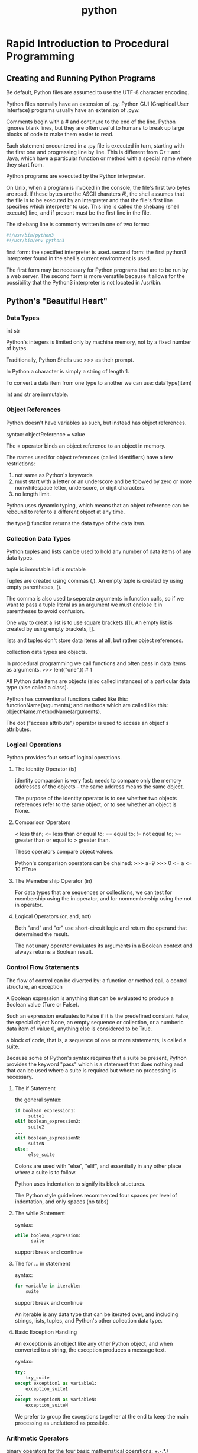 :PROPERTIES:
:ID:       FBD665E7-ADE3-4069-83C4-8715199F1FFC
:END:
#+title: python





* Rapid Introduction to Procedural Programming
** Creating and Running Python Programs
Be default, Python files are assumed to use the UTF-8 character encoding.

Python files normally have an extension of .py.
Python GUI (Graphical User Interface) programs usually have an extension of .pyw.

Comments begin with a # and continure to the end of the line.
Python ignores blank lines, but they are often useful to humans to break up large blocks of code to make them easier to read.

Each statement encountered in a .py file is executed in turn, starting with the first one and progressing line by line.
This is different from C++ and Java, which have a particular function or method with a special name where they start from.


Python programs are executed by the Python interpreter.

On Unix, when a program is invoked in the console, the file's first two bytes are read.
If these bytes are the ASCII charaters #!, 
the shell assumes that the file is to be executed by an interpreter and 
that the file's first line specifies which interpreter to use.
This line is called the shebang (shell execute) line, and if present must be the first line in the file.

The shebang line is commonly written in one of two forms:
#+BEGIN_SRC python
#!/usr/bin/python3
#!/usr/bin/env python3
#+END_SRC

first form: the specified interpreter is used.
second form: the first python3 interpreter found in the shell's current environment is used.

The first form may be necessary for Python programs that are to be run by a web server.
The second form is more versatile because it allows for the possibility that the Python3 interpreter is not located in /usr/bin.


 
** Python's "Beautiful Heart"
*** Data Types
int
str

Python's integers is limited only by machine memory, not by a fixed number of bytes.

Traditionally, Python Shells use >>> as their prompt.

In Python a character is simply a string of length 1.

To convert a data item from one type to another we can use:
dataType(item)

int and str are immutable.

*** Object References
Python doesn't have variables as such, but instead has object references.

syntax:
objectReference = value

The = operator binds an object reference to an object in memory.

The names used for object references (called identifiers) have a few restrictions:
1. not same as Python's keywords 
2. must start with a letter or an underscore and be folowed by zero or more nonwhitespace letter, underscore, or digit characters.
3. no length limit.

Python uses dynamic typing, which means that an object reference can be rebound to refer to a different object at any time.

the type() function returns the data type of the data item.


*** Collection Data Types
Python tuples and lists can be used to hold any number of data items of any data types.

tuple is immutable
list is mutable

Tuples are created using commas (,).
An empty tuple is created by using empty parentheses, ().

The comma is also used to seperate arguments in function calls, 
so if we want to pass a tuple literal as an argument we must enclose it in parentheses to avoid confusion.

One way to creat a list is to use square brackets ([]).
An empty list is created by using empty brackets, [].

lists and tuples don't store data items at all, but rather object references.

collection data types are objects.

In procedural programming we call functions and often pass in data items as arguments.
>>> len(("one",))   # 1


All Python data items are objects (also called instances) of a particular data type (alse called a class).

Python has conventional functions called like this:
functionName(arguments);
and methods which are called like this:
objectName.methodName(arguments).

The dot ("access attribute") operator is used to access an object's attributes.

*** Logical Operations
Python provides four sets of logical operations.

**** The Identity Operator (is)
identity comparsion is very fast:
needs to compare only the memory addresses of the objects -- the same address means the same object.

The purpose of the identity operator is to see whether two objects references refer to the same object, or to see whether an object is None.

**** Comparison Operators
< less than;
<= less than or equal to;
== equal to;
!= not equal to;
>= greater than or equal to
> greater than.

These operators compare object values.

Python's comparison operators can be chained:
>>> a=9
>>> 0 <= a <= 10	  #True

**** The Memebership Operator (in)
For data types that are sequences or collections, we can test for membership using the in operator, 
and for nonmembership using the not in operator.


**** Logical Operators (or, and, not)

Both "and" and "or" use short-circuit logic and return the operand that determined the result.

The not unary operator evaluates its arguments in a Boolean context and always returns a Boolean result.

*** Control Flow Statements
The flow of control can be diverted by:
a function or method call, 
a control structure,
an exception 

A Boolean expression is anything that can be evaluated to produce a Boolean value (Ture or False).

Such an expression evaluates to False if it is 
the predefined constant False,
the special object None, 
an empty sequence or collection, 
or a numberic data item of value 0, 
anything else is considered to be True.

a block of code, that is, a sequence of one or more statements, is called a suite.

Because some of Python's syntax requires that a suite be present, 
Python provides the keyword "pass" which is a statement that does nothing and that can be used 
where a suite is required but where no processing is necessary.

**** The if Statement
the general syntax:
#+BEGIN_SRC python
if boolean_expression1:
     suite1
elif boolean_expression2:
     suite2
...
elif boolean_expressionN:
     suiteN
else:
     else_suite
#+END_SRC

Colons are used with "else", "elif", and essentially in any other place where a suite is to follow.

Python uses indentation to signify its block stuctures.

The Python style guidelines recommented four spaces per level of indentation, and only spaces (no tabs)

**** The while Statement
syntax:
#+BEGIN_SRC python
while boolean_expression:
      suite
#+END_SRC
support break and continue

**** The for ... in statement
syntax:
#+BEGIN_SRC python
for variable in iterable:
    suite
#+END_SRC
support break and continue

An iterable is any data type that can be iterated over, and including strings, lists, tuples, and Python's other collection data type.

**** Basic Exception Handling
An exception is an object like any other Python object, and when converted to a string, the exception produces a message text.

syntax:
#+BEGIN_SRC python
try:
    try_suite
except exception1 as variable1:
    exception_suite1
...
except exceptionN as variableN:
    exception_suiteN
#+END_SRC
We prefer to group the exceptions together at the end to keep the main processing as uncluttered as possible.

*** Arithmetic Operators

binary operators for the four basic mathematical operations:
+,-,*,/

Many Python data types can be used with augmented assignment operators such as += and *=.

- can be used both as a unary operator (negation) and as a binary operator (subtraction).

The devision operator produces a floating-point value, not an integer.

If we need an integer result, we can use the truncating division operator //.

When an augmented assignment operator is used on an immutable object, 
the operation is performed, and an object holding the result is created; 
and then the target object reference is re-bound to refer to the result object rather than the object it referred to.


Since Python's syntax cleverly hides the distinction between mutable and immutable data types, why does it need both kinds at all?
The reason are mostly about performance.
Immutable types are potentially a lot more efficient to implement (since they never change) than mutable types.
On the other hand, mutable types can be more convenient to use.

The right-hand operand for the list += operator must be iterable.
seeds += [5]

*** Input/Output
console input: input()
console output: print()

file input with redirection: <
file output with redirection: >


*** Creating and Calling Functions

general syntax:

def functionName(arguments):
    suite


Every Python function has a return value; 
this defaults to None unless we return from the function using the syntax return value, in which case value is returned.

def is a statement that works in a similar way to the assignment operator (=).
When def is executed a function object is created and 
an object reference with the specified name is created and set to refer to the function object.
(in lisp, all are data.)

function's function:
1. reduce repeat
2. abstraction
3. devide and conquer

A Python module is just a .py file that contains Python code.

To access the functionality in a module we must import it.
For example:
import sys

To import a module we use the import statement followed by the name of the .py file, but omitting the extension.


In general, the syntax for using a function from a module is:
moduleName.functionName(arguments)

The standard modules all have lowercase names, so some programmers to title-case names for their own modules to keep them distinct.

It is conventional to put the import statements at the beginning of .py files, after the shebang line, and after the module's documentation.

We recommend importing standard library modules first, then third-party library modules, and finally your own modules.
[2019-12-17 20:52:04]
[2019-01-17 12:58:55]
* Data Types
The only difference between built-in data types and library data types is that in the latter case, we must first import the relevant module.

** Identifiers and Keywords
identifier: object reference name.

a identifier is a nonempty sequence of characters of any length that consists of a "start character" and zero or more "continuation characters".

rules:
1. the start character can be anything that Unicode considers to be a letter, including the ASCII letters("a",...,"z","A",...,"Z"), the underscore("_"), as well as the letters from most non-English languages. Each continuation character can be any character that permitted as a start character, or pretty well any non-whitespace character, including any character that Unicode considers to be a digit, such as ("0",..."9") or the Catalan character.
2. no identifiers can have the same names as one of Python's keywords.

conventions:
1. don't use the names of any of Python's predefined identifiers for your own identifiers. 
2. Names that begin and end with two understores(such as __lt__) should not be used. 

** Integral Types
Python provides two built-in integeral types, int and bool.
Both integers and Booleans are immutable.

All binary numeric operators (+,-,*,/,//,%, and **) have augmented assignment versions where x op = 6 is logically equivalent to x = x op y.

Objects can be created by assigning literals to variables, for example, x = 17
or by calling the relevant data type as a function, for example, x= int(17).

When an object is created using its data type there are three possible use cases:
- with no argument :: an object with a default value is created.
- with a single argument :: If an argument of the same type, a new object which is a shallow copy of the orignal object is created.
     If an argument of a different type is given, a conversion is attamped.
- two or more arguments :: not all types support this and for those that do the argument types and their meanings vary.



** Floating-Point Types
Python provides three kinds of floating-point values: the built-in float and complex types and decimal.Decimal from the standard library.
All three are immutable.

When Python outputs a floating-poing number, in most cases it uses David Gay's algorithm.
If we need really high precision there are two appoaches:
1. use int
2. use decimal.Decimal


[2019-01-18 13:23:23]

*** Floating-Point Numbers
math module
like math.ceil(x)

sys.float_info.epsilon is effectively the smallest differece that the machine can distinguish between two floating-point numbers.
help(sys.float_info) will print some information about the sys.float_info object.


*** Complex Numbers
The complext data type is an immutable type that holds a pair of floats, one representing the real part and the other the imaginary part of a complex number.

conjugate() will changes the sign of the imaginary part.

*** Decimal Numbers
The decimal module provides immutable Decimal numbers that are as accurate as we secify.

Decimal numbers are created suing the decimal.Decimal() function.
This function can take an integer or a string argument - but not a float.
You can convert floats to decimals using the decimal.Decimal.from_float() function.


Number of type decimal.Decimal work within the scope of a context;
The context is a collection of setttings that affect how decimal.Decimals behave.
The context specifies the precision that should be used, the rounding technique, and the some other details.

#+BEGIN_SRC python
>>> print(decimal.Decimal(23) / decimal.Decimal("1.05"))
21.90476190476190476190476190
>>> decimal.Decimal(23) / decimal.Decimal("1.05")
Decimal('21.90476190476190476190476190')
#+END_SRC

When we call print() on the result the bare number is printed - this output is in =string form=.
If we simply enter the expression we get a decimal.Decimal output - this output is in =representational form=.
All Python objects have two output forms. 
String form is designed to be human-readable.
Representational form is designed to produce output that if fed to a Python interpreter would reproduce the represented object. 


[2019-01-18 15:15:47]

** Strings
Strings are represented by the immutable str data type which holds a sequence of Unicode characters.

String literals are created using quotes.
triple quoted string: begins and ends with three quote characters.

Python uses newlines as its statment terminator, except inside parentheses, squre brackets, braces, or triple quoted strings.

In some situations, we need to create strings with lots of literal backslashes.
The solution is raw strings.
raw strings: quotes or triple quoted strings whose first quote is preceded by the letter r.
Inside raw strings all characters are taken to be literals, so no escaping is necessary.

*** Comparing Strings
Strings support the usual comparison operators <, <=, ==, > and >=.
These operators compare strings byte by byte in memory.

Two problems arise when performing comparison.
1. some Unicode characters can be represented by two or more different type sequences.
   - import unicodedata
   - unicodedata.normalize()
2. the sorting of some characters is language-specific.
   - Python does not make guesses.
   - it compares using the strings' inmemory byte representation.

*** Slicing and Striding Strings
Individual items is a sequence can be extracted using the item access operator([]).
So can the individual characters in a string.

index position:
begin at 0 from left to right
begin at -1 from right to left

The slice operator has three syntaxes:
#+BEGIN_SRC python
seq[start]
seq[start:end]
seq[start:end:step]
#+END_SRC

Using + to concatenate and += to append is not particularly effcient when many strings are involved.
For joining lots of strings it is usually best to use the str.join() method.

*** String Operators and Methods
Since strings are immutable sequences, all the functionality that can be used with immutable sequences can be used with strings.
(in, +, +=, *, *=)

To find the position of one string inside another:
1. str.index()
   - returns the index position of the substring
   - or ValueError exception on failure
2. str.find()
   - returns the index position of the substring
   - or -1 on failure


*** String Formatting with the str.format() Method
The str.format() method returns a new string with the replacement fields in its string replaced with its arguments suitably formatted.
#+BEGIN_SRC python
>>> "The novel '{0}' was published in {1}".format("Hard Times", 1854)
"The novel 'Hard Times' was published in 1854"
#+END_SRC

Each replacement field is identified by a field name in braces.
If the field name is a simple integer, it is taken to be the index position of one of the arguments passed to str.format().

If we need to include braces inside format strings, we can do so by doubling them up.
#+BEGIN_SRC python
>>> "{{{0}}} {1} ;-}}".format("I'm in braces", "I'm not")
"{I'm in braces} I'm not ;-}"
#+END_SRC


Keep in mind that any example that uses a string literal could use a string variable in exactly the same way.


The replacement field can have any of the following general syntaxes:
#+BEGIN_SRC python
{field_name}
{field_name!conversion}
{field_name:format_specification}
{field_name!conversion:format_specification}
#+END_SRC

*** Field Names
A field name can be either an integer corresponding to one of the str.format() method's arguments, 
or the name of the method's keyword arguments.
#+BEGIN_SRC python
>>> "The {who} was {0} last week".format(12, who='boy')
'The boy was 12 last week'
#+END_SRC

Note: in an argument list, keyword arguments always come after positional arguments.


access operation (index, key, attribute):
#+BEGIN_SRC python
>>> "The {who[0]} was {0[0]} last week".format([12,13], who=['boy','girl'])
'The boy was 12 last week'

>>> d = dict(animal="elephant", weight=12000)
>>> "The {0[animal]} weighs {0[weight]}kg".format(d)
'The elephant weighs 12000kg'

>>> "math.pi=={0.pi} sys.maxunicode=={1.maxunicode}".format(math, sys)
'math.pi==3.14159265359 sys.maxunicode==65535'
#+END_SRC

Usefull examples:
#+BEGIN_SRC python
>>> element = "Silver"
>>> number = 47
>>> "Element {number} is {element}".format(**locals())
'Element 47 is Silver'
#+END_SRC

The local variables that are currently in scope are available from the built-in
locals() function. This function returns a dictionary whose keys are local
variable names and whose values are references to the variables’ values.

The mapping unpacking operator is ** and it can be applied to a
mapping (such as a dictionary) to produce a key–value list suitable for passing
to a function.

#+BEGIN_SRC python
>>> d = dict(animal="elephant", weight=12000)
>>> "The {animal} weighs {weight}kg".format(**d)
'The elephant weighs 12000kg'
#+END_SRC

Note that if we want to pass more than one argument to str.format() , only the last one can use mapping unpacking.


*** Conversions
Not all object can provide a reproducing representation, in which case they provide a string enclosed in angle brackets.
#+BEGIN_SRC python
>>> sys
<module 'sys' (built-in)>
#+END_SRC


If a data type doesn't have a string form and a string is required, Python will use the representational form.

Python’s built-in data types know about str.format() , and when passed as an
argument to this method they return a suitable string to display themselves.

It is possible to override the data type’s
normal behavior and force it to provide either its string or its representational
form. This is done by adding a conversion specifier to the field. Currently there
are three such specifiers: s to force string form, r to force representational form,
and a to force representational form but only using ASCII characters.
#+BEGIN_SRC python
>>> "{0} {0!s} {0!r} {0!a}".format(decimal.Decimal("93.4"))
"93.4 93.4 Decimal('93.4') Decimal('93.4')"
#+END_SRC


*** Format Specifications
+-----+---------+-----------------------+-------------+------+-------+-------+--------+--------------+--------------+
|:    |fill     |align                  |sign         |#     |0      |width  |,       |.precision    |type          |
+-----+---------+-----------------------+-------------+------+-------+-------+--------+--------------+--------------+
|     |Any      |< left > right ^ center|+ force sign;|prefix|0-pad  |Minimum|use     |Maximum field |ints          |
|     |character|= pad between sign and |- sign if    |inits |numbers|field  |commas  |width for     |b,c,d,n,o,x,X;|
|     |except } |digits for numbers     |needed; " "  |with  |       |width  |for     |strings;      |floats        |
|     |         |                       |space or - as|0b,   |       |       |grouping|number of     |e,E,f,g,G,n,% |
|     |         |                       |appropriate  |0o, or|       |       |        |dicimal places|              |
|     |         |                       |             |0x    |       |       |        |for           |              |
|     |         |                       |             |      |       |       |        |floating-point|              |
|     |         |                       |             |      |       |       |        |numbers       |              |
+-----+---------+-----------------------+-------------+------+-------+-------+--------+--------------+--------------+


For strings, the things that we can control are the fill character, the alignment, and the minimum and maximum filed widths.

For integers, the format specification allows us to control the fill character, the alignment, the sign, 
whether to use a nonlocale-aware comma separator to group digits, the minimum field width, and the number base.

| b | binary                                          |
| o | octal                                           |
| x | lowercase hexadeciaml                           |
| X | uppercase hexadeciaml                           |
| d | decimal                                         |
| c | unicode character corresponding to the interger |
| n | numbers in a locale-sensitive way               |

For floating numbers, the format specification gives us control over the fill character, the alignment, the sign, 
whether to use a non-locale aware comma separator to group digits, 
the minimum field width, the number of digits after the decimal place, 
and whether to present the number instandard or exponential form or as percentage

| e | exponential form with a lowercase e                                                                     |
| E | exponential form with a uppercase E                                                                     |
| f | standard floating-point form                                                                            |
| g | general form - this is the same as f unless the number is very large, in which case it is the same as e |
| G | general form - this is the same as f unless the number is very large, in which case it is the same as E |
| % | percentage form                                                                                         |

*** Characte||
Ultimately, computers can store only bytes, that is, 8-bit values.
Every character must somehow be represented in terms of bytes.

Unicode assigns every character to an integer - called a code point.

Nowadays, Unicode is usually stored using UTF-8, UTF-16, or UTF-32.
UTF-8 is backward compatible with 7-bit ASCII since its first 128 code points 
are represented by single-byte values that are the same as the 7-bit ASCII character values. 
To represent all the other Unicode characters, UTF-8 uses two, three, or more bytes per character.
This makes UTF-8 very compact for representing text that is all or mostly English.



* Collection Data Types
Having data items in collections makes it much easier to perform operations that must be applied to all the items.

** Sequence Types
A sequence type is one that supports 
- the membership operator (in),
- the size function (len()),
- slices ([]), and
- is iterable.

Python provides five built-in sequence types: 
- bytearray
- bytes
- list
- str
- tuple

When iterated, all of these sequences provide their items in order.

*** Tuples
A tuple is an ordered sequence of zero or more object references.
Tuples are immutable. (Lists are mutable)

create:
- tuple()
  - no argument, an empty tuple
  - one tuple argument, a shallow copy of the argument
  - one other data type argument, a conversion attempt
- (), an empty tuple
- commas, a tuple of one or more items

Sometimes tuples must be enclosed in parentheses to avoid syntactic ambiguilty.
For example, to pass the tuple 1,2,3 to a function, we could write function((1,2,3)).

convention:
tuples on the left-hand side of binary operator or on the right-hand side of a unary statement, omitting the parentheses,
in all other cases, using parentheses.

#+BEGIN_SRC python
a, b = (1, 2) # left of binary operator

del a, b # right of unary statement

def f(x):
    return x, x ** 2 # right of unary statement

for x, y in ((1, 1), (2, 4), (3, 9)): # left of binary operator
    print(x, y)

#+END_SRC

Tuples are able to hold any items of any data type.
Using complex nested data structures can easily become confusing.
One solution is to give names to particuluar index operations.

Here is a ugly example
#+BEGIN_SRC python
MANUFACTURER, MODEL, SEATING = (0, 1, 2)
MINIMUM, MAXIMUM = (0, 1)
aircraft = ('Airbus', 'A320-200', (100, 220))
aircraft[SEATING][MAXIMUM] # 220
#+END_SRC


In the first two lines of the 'aircraft' code snippet, we assigned to tuples in both statements.
When we have a sequence on the right-hand side of an assignment, and we have a tuple on the left-hand side,
we say that the right-hand side has been /unpacked/.

*** Named Tuples
The collection module provide the namedtuple() function.
This function is used to create tuple data types.

#+BEGIN_SRC python
Sale = collection.namedtuple("Sale", "productid customerid date quantity price")
sale = Sale(432, 921, "2019-01-01", 3, 8.0)
print(sale.price)
#+END_SRC

The first argument to collections.namedtuple() is the name of the custom tuple data type.
The second argument is a string of space-separated names, one for each item that our custom tuples will take.


Exacting named tuple items:
#+BEGIN_SRC python
"{productid} {price}".format(**sale.__asdict())
#+END_SRC

Named tuples have a few private methods--that is, methods whose name begins with a leading underscore.
The private namedtuple.__asdict() method returns a mapping of key-value pairs.

*** Lists
A list is an ordered sequence of zero or more object references.
Lists are mutable.

In some situations, we want to take more or two more pieces of a list in one go.
This can be done by sequence unpacking.
Any iterable(lists, tuples, etc.) can be unpacked using the sequence unpacking operator, an asterisk or start (*).

When used with two or more variables on the left-hand side of an assignment,
one of which is preceded by *, items are assigned to the variables, with all those left over assigned to the starred variable.


Example:

#+BEGIN_SRC python
>>> first, *rest = [9, 2, -4, 8, 7]
>>> first, rest
(9, [2, -4, 8, 7])
>>> first, *mid, last = "Charles Philip Arthur George Windsor".split() >>> first, mid, last
('Charles', ['Philip', 'Arthur', 'George'], 'Windsor')
>>> *directories, executable = "/usr/local/bin/gvim".split("/") >>> directories, executable
(['', 'usr', 'local', 'bin'], 'gvim')


def product(a, b, c):
    return a * b * c # here, * is the multiplication operator

>>> product(2, 3, 5)
30
>>> L = [2, 3, 5]
>>> product(*L)
30
>>> product(2, *L[1:])
30

#+END_SRC

**** CRUD
c: create
r: retrieve
u: update
d: delete

#+BEGIN_SRC python
l = ['a','b','c']

# create
l.append('a')
l.extend([7])
l += [8]
l.insert('haha',1)

# retrieve
l[0]
l[1:]
l.index('c')

# update
l[0] = 'hello'
l[0:1] = 'world'

# delete
l.pop()
l.pop(0)
l.remove('b')
del l[0]

#+END_SRC

**** List Comprehension                                           :important:
A list comprehension is an expression and a loop with an optional condition enclosed in brackets
where the loop is used to generate items for the list, and
where the condition can filter out unwanted items.

The simplest form:
#+BEGIN_SRC python
[item for item in literable]
#+END_SRC


This will return a list of every item in the iterable.

two general form:
#+BEGIN_SRC python
[expression for item in iterable]
[expression for item in iterable if condition]
#+END_SRC


** Set Types
A set type is a collection data type that supports 
- the membership operator(in),
- the size function(len()), and
- is iterable.

Python provides two built-in set types:
- the mutable =set= type and
- the immutable =frozenset=

When iterated ,set types provides their items in an arbitrary order.

Note:
Only hashable objects may be added to a set.
Hashable objects are objects which have a __hash__() speical method 
whose return value is always the same throughout the object's lifetime, and 
which can be compared for equality using the __eq__() special method.


*** Sets
A set is an unordered collection of zero or more object references that refer to hashable objects.
Sets are mutable.

Empty set must be created using set(), not using empty braces.
(Empty braces, {}, are used to create an empty dict)
A set of one or more items can be created by using a comma-separated sequence of items inside braces.

Sets are often used to eliminate duplicates.

One common use case for sets is when we want fast membership testing.
#+BEGIN_SRC python
if len(sys.argv) == 1 or sys.argv[1] in {'-h', '--help'}:
#+END_SRC


Sets are also used to eliminate unwanted items.
#+BEGIN_SRC python
filenames = set(filenames)
for makefile in {'MAKEFILE', 'Makefile', 'makefile'}:
    filenames.discard(makefile)
#+END_SRC
or
#+BEGIN_SRC python
filenames = set(filenames) - {'MAKEFILE', 'Makefile', 'makefile'}
#+END_SRC

*** Set Comprehensions
A set comprehension is an expression and a loop with an optional condition enclosed in braces.

#+BEGIN_SRC python
{expression for item in iterable}
{expression for item in iterable if condition}
#+END_SRC 

!!! LEARN HOW TO USE WHAT YOU LEARN !!!
To achieve a filtering effect:
#+BEGIN_SRC python
html = {x for x in files if x.lower().endswith(('.htm', '.html'))}
#+END_SRC

*** Frozen Sets
A frozen set is a set that, once created, cannot be changed.

Frozen sets can only be created by using the frozenset data type called as a function.

If a binary operator is used with a set and a frozen set, the data type of the result is the same as the left-hand operand’s data type.
Inthe case of the = = and ! = operators, the order of the operands does not matter, and f == s will produce True if both sets contain the same items.

Frozen sets are hashable and can be conatained by sets and frozen sets.

** Mapping Types
A mapping type is one that supports the membership operator (in) and the size function (len()), and is iterable. 
Mappings are collections of key–value items and provide methods for accessing items and their keys and values.
Only hashable objects may be used as dictionary keys, so immutable data types.

*** Dictionaries
A dict is an unordered collection of zero or more key–value pairs whose keys are object references that refer to hashable objects, 
and whose values are object references referring to objects of any type.
Dictionaries are mutable.

#+BEGIN_SRC python
d1 = dict({"id": 1948, "name": "Washer", "size": 3})
d2 = dict(id=1948, name="Washer", size=3)
d3 = dict([("id", 1948), ("name", "Washer"), ("size", 3)]) 
d4 = dict(zip(("id", "name", "size"), (1948, "Washer", 3))) 
d5 = {"id": 1948, "name": "Washer", "size": 3}
#+END_SRC

Brackets are used to access individual values and also be used to add and delete dictionary items.

#+BEGIN_SRC python
d1['id'] # access
d1['gender'] = 'male' # add
del d1['name'] # delete
#+END_SRC

The dict.items(), dict.keys(), and dict.values() methods all return dictionary views. 
A dictionary view is effectively a read-only iterable object that appears to hold the dictionary’s items or keys or values, depending on the view we have asked for.

Dictionaries are often used to keep counts of unique items.

Counting the number of occurrences of each unique word in a file:
#+BEGIN_SRC python
import string
import sys

words = {}
strip = string.whitespace + string.punctuation + string.digits + "\"'"
for filename in sys.argv[1:]:
    for line in open(filename):
        for word in line.lower().split():
            word = word.strip(strip)
            if len(word) > 2:
                words[word] = words.get(word, 0) + 1
for word in sorted(words):
    print("'{0}' occurs {1} times".format(word, words[word]))
#+END_SRC

*** Dictionary Comprehension
A dictionary comprehension is a expression and a loop with an optional condition enclosed in braces.
{keyexpression: valueexpression for key, value in iterable}
{keyexpression: valueexpression for key, value in iterable if condition}

#+BEGIN_SRC python
file_sizes = {name: os.path.getsize(name) for name in os.listdir(".") if os.path.isfile(name)}
inverted_d = {v: k for k, v in d.items()}
#+END_SRC


[2019-03-19 Tue]
*** Default Dictionaries
Identical to dictionaries except one: visiting a nonexistent key will return a default value rather than raise a KeyError.

When a default dictionary is created, we can pass in a factory function.
A factory function is a function that return a object of a particuluar type.
All of Python's built-in data types can be used as factory functions.

important:
The name of a function is an object reference to the function.
When we use a function with parentheses, the parentheses tell Python that the function should be called.

#+BEGIN_SRC python
words = collections.default(int)
#+END_SRC

*** Ordered Dictionaries
Identical to dictionaries except that: ordered dictionaries store their items in the order in which they were inserted.

#+BEGIN_SRC python
d = collections.OrderedDict([('z',-4),('e',19),('k',7)])

tasks = collections.OrderedDict()
tasks[111] = 'backup'
tasks[011] = 'scam email'
#+END_SRC


nice feature: if we change an item's value, the order is not changed.
If we want to move an item to the end, we must delete it and reinsert it.

[hack-end]
** Interating and Copying Collections
*** Iterators and Iterable Operations and Functions
An iterable data type is one that can return each of its items one at a time.
Any object that has an __iter__() method, or
any sequence (i.e., an object that has a __getitem__() method) 
is an iterable and can provide an iterator.

An iterator is an object that provides a __next__() method which returns each successive item in turn,
and raises a StopIteration exception when there are no more items.


When we use a 
#+BEGIN_SAMPLE
for item in terable 
# help(iter)
#+END_SAMPLE
loop, Python in effect calles iter(iterable) to get a iterator.

Operators and Functions:
| s + t                  |   |
| s * n                  |   |
| x in i                 |   |
| all(i)                 |   |
| any(i)                 |   |
| enumerate(i,start)     |   |
| len(i)                 |   |
| max(i,key)             |   |
| min(i,key)             |   |
| reversed(i)            |   |
| sorted(i,key,reverse)  |   |
| sum(i)                 |   |
| zip(i1,...,iN)         |   |
| range(start,stop,step) |   |

unpack:
#+BEGIN_SRC python
calculate(1,2,3,4)
t = (1,2,3,4)
calculate(*t)
calculate(*range(1,5))
#+END_SRC

*** Copying Collections
Since Python uses object references, when we use the assignment operator(=), no copying takes place.

For sequencses, when we take a slice, the slice is always an independent copy of the items copied.
#+BEGIN_SRC python
l = [1,2,3,4]
l2 = l[:]
l[2] = 'x'
print(l)
print(l2)
# [1, 2, 'x', 4]
# [1, 2, 3, 4]
#+END_SRC

For dictionaries and sets, copying can be achieved using dict.copy() and set.copy().

With module, copy.copy() .

Data type with the same data type.
#+BEGIN_SRC python
copy_of_dict_d = dict(d)
copy_of_list_l = list(l)
copy_of_set_s = set(s)
#+END_SRC

Note:
All this this copying techniques are shallow, that is, only object references are copy and not objects themselves.
For immutable data types this has the same effect as copying,
but for mutable data types such as nested collections this means 
that the object they refer to are referred to both by the original collections and by the copied collection.
#+BEGIN_SRC python
x = [1, 2, ['a', 'b', 'c']]
y = x[:]  # shallow copy
y[1] = 10
x[2][0] = 'z'
print(x, y, sep='\n')

# [1, 2, ['z', 'b', 'c']]
# [1, 10, ['z', 'b', 'c']]
#+END_SRC

To achieve independent copies of arbitrarily nested collections, use deep copy:
#+BEGIN_SRC python
import copy
x = [1, 2, ['a', 'b', 'c']]
y = copy.deepcopy(x)  
y[1] = 10
x[2][0] = 'z'
print(x, y, sep='\n')

# [1, 2, ['z', 'b', 'c']]
# [1, 10, ['a', 'b', 'c']]
#+END_SRC
[2019-03-21 Thu]
* Control Structures and Functions

** Control Structures

*** Conditional Branching
conditional branch statement:
#+BEGIN_SRC python
if boolean_expression1:
    suite1
elif boolean_expression2:
    suite2
...
elif boolean_expressionN:
    suiteN
else:
    else_suite
#+END_SRC
There can be zero or more elif clauses, and the final else clause is optional.

conditional expression:
#+BEGIN_SRC python
expression1 if boolean_expression else expression2
#+END_SRC

*** Looping

**** while Loops
#+BEGIN_SRC python
while boolean_expression:
    while_suite
else:
    else_suite
#+END_SRC
The else clause is optional.
If the loop does not terminate normally(break, return, exception), any optional else clause's suite is skipped.


**** for Loops
#+BEGIN_SRC python
for expression in iterable:
    for_suite
else:
    else_suite
#+END_SRC
The else clause is optional.
If the loop does not terminate normally(break, return, exception), any optional else clause's suite is skipped.


** Exception Handling

*** Catching and Raising Exceptions
#+BEGIN_SRC python
try:
    try_suite
except exception_group1 as variable1:
    except_suite1
...
except exception_groupN as variableN:
    except_suiteN
else:
    else_suite
finally:
    finally_suite
#+END_SRC
There must be at least one except block, but both the else and the finally blocks are optional.
The else block's suite is executed when the try block's suite has finished normally.
If there is a finally block, it is always executed at the end.

If none of the except blocks matches the exception, Python will work its way up the call stack looking for a suitable exception handler.
I none is found the program will terminate and print the exception and a trackback on the console.

**** Raising Exceptions
3 syntaxes:
#+BEGIN_SRC python
raise exception(args)
raise exception(args) from original_exception
raise
#+END_SRC
When the third syntax is used, raise will reraise the currently active exception  -- if there isn't one it will raise TypeError.


*** Custrom Exceptions
Custom exceptions are custom data types(classes).
syntax:
#+BEGIN_SRC python
class exceptionName(baseException): pass
#+END_SRC

One use of custom exceptions is to break out of deeply nested loops.
For example, if we have a table object that holds records (rows), which hold fields (columns), which have multiple values (items), 
we could search for a particular value with code like this:
#+BEGIN_SRC python
found = False
for row, record in enumerate(table):
    for column, field in enumerate(record):
        for index, item in enumerate(field):
            if item == target:
                found = True
                break
        if found:
            break
    if found:
        break
if found:
    print("found at ({0}, {1}, {2})".format(row, column, index)) 
else:
    print("not found")
#+END_SRC


exception version:
#+BEGIN_SRC python
class FoundException(Exception): pass


try:
    for row, record in enumerate(table):
        for column, field in enumerate(record):
            for index, item in enumerate(field):
                if item == target:
                    raise FoundException()
except FoundException:
    print("found at ({0}, {1}, {2})".format(row, column, index))
else:
    print("not found")
#+END_SRC

** Custom Functions
Functions are a means by which we can package up and parameterize functionality.
4 functions:
| Functions        | Definition                                                | Useage                                            |
|------------------+-----------------------------------------------------------+---------------------------------------------------|
| global functions |                                                           | accessible to any code                            |
| local functions  | defined inside other functions                            | visible to the function where they are defined    |
| lambda functions | they are expressions                                      | can be created any where                          |
| methods          | functions that are associated with a particular data type | can be used only in conjuction with the data type |

The general syntax for creating a function is:
#+BEGIN_SRC python
def functionName(parameters):
    suite
#+END_SRC


#+BEGIN_SRC python
def shorten(text, length=25, indicator="..."):
    if len(text) > length:
        text = text[:length - len(indicator)] + indicator
    return text
#+END_SRC
text is positional arguments and a mandatory parameter;
length, indecator are keyword arguments and optional parameters.

Note: positional arguments must always precede keyword arguments!

Note:
#+BEGIN_EXAMPLE
When default values are given they are created at the time the def statement 
is executed (i.e., when the function is created), not when the function is called.

For immutable arguments this doesn’t make any difference, 
but for mutable arguments a subtle trap is lurking.

#+END_EXAMPLE

#+BEGIN_SRC python
def append_if_even(x, lst=[]):  # WRONG!
    if x % 2 == 0:
        lst.append(x)
    return lst


def append_if_even(x, lst=None):
    lst = [] if lst is None else lst
    if x % 2 == 0:
        lst.append(x)
    return lst
#+END_SRC

*** Names and Docstrings
name rules:
- Use a naming scheme, and use it consistently. ::
     UPPERCASE for constant;
     TitleCase for classes;
     camelCase for GUI functions and methods;
     lowercase or lowercase_with_underscore for everything;
- Avoid abbreviations :: unless they are both standardized and widely used.
- Be proportional with variable and parameters :: 
     x is a perfectly good name for an x-coordinate 
     and i is fine for loop counter,
     but in general the name should be long enough to be descriptive.
     The name should describe the data's meaning rather than its type,
     unless the use is generic to a particular type.
- Functions and methods should have names that say what they do or what they return ::
     but never how they do it -- since that might change.

We can add documentation to any function by using a docstring -- a string
that comes immediately after the def line, and before the function's code proper begins.

convention:
the first line, a brief one-line description;
then a blank line followed by a full description;
then some examples as they would appear if typed in interactively.

*** Argument and Paramenter Unpacking
argument unpacking
#+BEGIN_SRC python
l = [1, 2, 3]
d = {'times': 3, 'bias': 4}


def fx(x1, x2, x3, times=1, bias=0):
    return (x1 + x2 + x3) * times + bias


print(fx(*l, **d))
#+END_SRC

parameter unpacking
#+BEGIN_SRC python
def sum_of_powers(*args, power=1):
    result = 0
    for arg in args:
        result += arg ** power
    return result


print(sum_of_powers(1, 2, 3, power=2))
#+END_SRC

#+BEGIN_SRC python
def add_person_details(ssn, surname, **kwargs):
    print("SSN =", ssn)  # social security no.
    print("    surname =", surname)
    for key in sorted(kwargs):
        print("    {0} = {1}".format(key, kwargs[key]))


add_person_details(1234, 'hack', last_name='chyson', hobby='music')
#+END_SRC

#+BEGIN_SRC python
def print_args(*args, **kwargs):
    for i, arg in enumerate(args):
        print("positional argument {0} = {1}".format(i, arg))
    for key in kwargs:
        print("keyword argument {0} = {1}".format(key, kwargs[key]))
#+END_SRC

It is possible to use * as a “parameter” in its own right. 
This is used to signify that there can be no positional arguments after the *, although keyword arguments are allowed. 
#+BEGIN_SRC python
import math


def heron2(a, b, c, *, units="square meters"):
    s = (a + b + c) / 2
    area = math.sqrt(s * (s - a) * (s - b) * (s - c))
    return "{0} {1}".format(area, units)
#+END_SRC

*** Accessing Variable in the Global Scope
#+BEGIN_SRC python
import sys

Language = "en"
ENGLISH = {0: "zero", 1: "one", 2: "two", 3: "three", 4: "four", 5: "five", 6: "six", 7: "seven", 8: "eight", 9: "nine"}
FRENCH = {0: "zéro", 1: "un", 2: "deux", 3: "trois", 4: "quatre", 5: "cinq", 6: "six", 7: "sept", 8: "huit", 9: "neuf"}


def print_digits(digits):
    dictionary = ENGLISH if Language == "en" else FRENCH  # first focus 
    for digit in digits:
        print(dictionary[int(digit)], end=" ")
        print()


def main():
    if len(sys.argv) == 1 or sys.argv[1] in {"-h", "--help"}:
        print("usage: {0} [en|fr] number".format(sys.argv[0]))
        sys.exit()

    args = sys.argv[1:]
    if args[0] in {"en", "fr"}:
        global Language  # second focus 
        Language = args.pop(0)
    print_digits(args.pop(0))
#+END_SRC

At the first focus, it is a access operation. 
If not found in local scope, it will look in global scope.
If not found in global scope, that's all.

At the second focus, it is a assign operation.
If not found in local scope, it will create a new one locally.
Except global is used.


*** Lambda Functions
#+BEGIN_SRC python
lambda parameters: expression
#+END_SRC

The parameters are optional.
The result of a lambda expression is an anonymous function.
When a lambda function is called it returns the result of computing the expression as its result.

Any (callable) variable can be called using parentheses!!!

#+BEGIN_SRC pytho
s = lambda x: '' if x == 1 else 's'
print(s(2))

minus_one_dict = collections.defaultdict(lambda: -1)
#+END_SRC


*** Assertions
#+BEGIN_SRC python
assert boolean_expression, optional_expression
#+END_SRC

If the boolean_expression evaluates to False an AssertionError exception is raised. 
If the optional optional_expression is given, it is used as the argument to the AssertionError exception.

NOTE: assertions are designed for developers, not end-users.

Once a program is ready for public release, we call python not to execute assert statements:
- -0 option :: python -0 program.py
- set PYTHONOPTIMIZE to 0 ::
- a copy of program with all assert statements commented :: 



[2019-03-22 Fri]
* Modules
| Name     | How                      | Why                                          |
| function | parcel up pieces of code | reuse throughout a program                   |
| module   | sets of functions        | used by any number program                   |
| package  | sets of modules          | related funcionality or depend on each other |

** Modules and Packages
A Python module is a .py file.

Not all modules have associated .py files 
for example, the sys module is built into Python, and
some modules are written in other languages.

#+BEGIN_SRC python
import importable
import importable1, importable2, ..., importableN
import importable as preferred_name

from importable import object as preferred_name
from importable import object1, object2, ..., objectN
from importable import *
#+END_SRC

The from ... import ... makes the imported objects directly accessible
with the risk of name collision.

The * means "import everything that is not private",
which in practical terms means either that every object in the module is imported
except for those whose names begin with a leading underscore,
or if the module has a global __all__ variable that holds a list of names,
that all the objects named in the __all__ variable are imported.

How does Python know where to look for modules and packages that are imported?
The built-in sys module has a list called sys.path 
that holds a list of the directories that constitute the Python path.

The first directory is the directory that contains the program itself;
If the PYTHONPATH environment variable is set, the paths specified in it are the next ones in the list;
the final paths are those needed to access Python's standard library;

When we first import a module, if it isn't built-in,
Python looks for the module in each path list in sys.path in turn.

A top-level module is one whose .py file is in one of the directories in the Python path,
rather than in one of those directories's subdirectories.

Whenever a module is imported Python first checks to see whether is has already been imported.
If is has not, Python executes the module's byte-code compiled code,
thereby creating the vriables, functions, and other objects it provides,
and internally records that the module has been imported.



When Python needs a module's byte-code compiled code, it generates it automatically.
First Python looks for a file with the same name as the module's .py file but with the extension .pyo 
-- this is an optimized byte-code compiled version of the module.

If there is no .pyo file (or if it is older than the .py file), Python looks for a file with the extension .pyc 
-- this is a nonoptimized byte-code compiled version of the module.

If Python finds an up-to-date byte-code compiled version of the module, it loads it;
otherwise, Python loads the .py file and compiles a byte-code compiled version.


*** Packages
A package is simply a directory that contains a set of mudules and a file called __init__.py


#+BEGIN_SRC python
from module import *
#+END_SRC
In this case, all the functions, variables, and other objects defined in the module
(apart from those whose names begin with a leading underscore) will be imported.
If we want to control exactly what is imported, we can define a __all__ list in the module itself.


*** Custom Modules
Ways to make our module available to all programs:
1. put the mudule in the Python distributions's site-packages subdirectory
2. create a directory and set the PYTHONPATH to this directory

#+BEGIN_SRC python
if __name__ == "__main__":
    import doctest

    doctest.testmod()
#+END_SRC
(suppose the module is TextUtil.py)
Whenever a module is imported Python creates a variable for the module
called __name__ and stores the module's name in this variable.
A module's name is simply the name of its .py file but without the extension.
In this case, when the module is imported __name__ will have the value "TextUtil",
and the if condition will not met.
This means that these last three lines have virtually no cost 
when the module is imported.

Whenever a .py file is run Python creates a variable for the program called __name__
and sets it to the string "__name__".
So if we were to run TextUtil.py, Python will set __name__ to "__main__" and 
the if condition will evaluated to True nad the last two lines will be executed.


Examples in docstrings that can be executed as tests are called doctests.

** Overiew of Python's Standard Library

*** String Handling
| Module Name | What for                                        |
|-------------+-------------------------------------------------|
| string      | constants;Formatter                             |
| textwrap    | wrap lines of text                              |
| struct      | packing and unpacking to ang from bytes objects |
| difflib     | comparing sequencse                             |
| re          | regular expression                              |
| io          |                                                 |

The io.StringIO class provides a string-like object that behave like an in-memory text file.

*** Command-Line Programming
| Module Name | What for                                                           |
|-------------+--------------------------------------------------------------------|
| fileinput   | Helper class to quickly write a loop over all standard input files |
| optparse    | command-line options                                               |
| getopt      | command-line options                                               |

*** Mathematics and Numbers
| Module Name | What for                              |
|-------------+---------------------------------------|
| decimal     |                                       |
| fractions   |                                       |
| math        | methematical functions                |
| cmath       | complex number mathematical functions |
| random      | random                                |
| numbers     | numeric abstract base classes         |

*** Times and Dates
| Module Name | What for                  |
|-------------+---------------------------|
| calendar    | date and time             |
| datetime    | date and time             |
| time        | timestamps, date and time |


*** Algorithms and Collection Data Types
| Module Name | What for                                                                                                         |
| bisect      | for seatching sorted sequences and for inserting items while preserving the sorted oder; binary search algorithm |
| heapq       | turning a sequence into a heap                                                                                   |
| collections | defaultdict, namedtuple, deque, OrderedDict, Counter                                                             |
| array       | array(same type object)                                                                                          |
| numpy       |                                                                                                                  |
| weakref     | creating weak references                                                                                         |

A weak reference is like normal object references, excpet that
if the only reference to an object is a weak reference, the object can still be
scheduled for garbage collection.

*** File Formats, Encodings, and Data Persistence
| Module Name | What for                                                   |
| base64      | reading and writing using Base16, Base32, Base64 encoding  |
| quopri      | reading and writing "quoted-printable" format              |
| uu          | reading and writing uuencoded data                         |
| xdrlib      | reading and writing External Data Representation format    |
| bz2         | handle .bz2 files                                          |
| gzip        | handle .gz files                                           |
| tarfile     | .tar, .tar.gz, .tgz, .tar.bz2                              |
| zipfile     | .zip                                                       |
| aifc        | AIFF(Audio Interchange File Format)                        |
| wave        | .wav                                                       |
| audioop     | audio data manipulation                                    |
| sndhdr      | determining what hind of sound data is stored in a file    |
| csv         |                                                            |
| pickle      | store and retrive arbitrary Python object to and from disk |
| shelve      | DBM files                                                  |
| DBM         |                                                            |

pickle: 
It can easily pickle any object and pickle the object back.
But there is no sesurity mechanisms (no encryption, no digital signature).
In view of this, for programs that are not purely for personal use, it is best to create a custom file format that is specific to the program.

*** File, Directory, and Process Handling
| Module Name         | What for                                                                            |
| shuitl (shell util) |                                                                                     |
| tmpfile             | temporary files and directories                                                     |
| filecmp             | compare file                                                                        |
| subpress            | start other processes, communicate with them using pipes and retrieve their result. |
| multiprocessing     |                                                                                     |
| os                  | platform-independent access to operating system functionality                       |

#+BEGIN_SRC python
import os

os.environ
os.getcwd()
os.chdir()
os.access()
os.listdir()
os.stat()
os.mkdir()
os.mkdirs()
os.rmdir()
os.rmovedirs()
os.remove()
os.rename()
os.walk()

os.path
os.path.abspath()
os.path.split() # dirname, filename
os.path.basename()
os.path.dirname()
os.path.splitext()
os.path.join()
os.path.exists()
os.path.getsize()
os.path.isfile()
os.path.isdir()
#+END_SRC

*** Networking and Internet Programming
Packages and modules for networking and Internet programming are a major part of Python's standard library.
| Module Name  | What for                                                |
| socket       | creating socket, doing DNS lookups, handling IP address |
| ssl          | entrypted and authenticated sockets                     |
| socketserver | tcp, udp server                                         |
| asyncore     | asynchronous actions                                    |
| asynchat     | built on asyncore                                       |
| wsgiref      |                                                         |
| http         | http.server, http.cookie, http.cookiejar                |
| cgi          | cgitb                                                   |
| urllib       |                                                         |
| html         | html.parser                                             |
| json         |                                                         |
| ftplib       |                                                         |
| nntplib      |                                                         |
| telnetlib    |                                                         |
| smtpd        |                                                         |
| smtplib      |                                                         |
| imaplib      |                                                         |
| poplib       |                                                         |
| mailbox      |                                                         |
| email        |                                                         |

WSGI: Web Server Gateway Interface
a standard interface between web servers and web applications.

CGI: Common Gatway Interface
JSON: JavaScript Object Notation
RPC: Remote Procedure Call
FTP: File Transfer Protocol
NNTP: Network News Transfer Protocol
SMTP: Simple Mail Transfer Protocol
IMAP: Internet Message Acess Protocol
POP: Post Office Protocol

Third-party library
| www.twistedmatrix.com |
| www.djangoproject.com |
| www.turbogears.org    |
| www.plone.org         |
| www.zope.org          |


*** XML
There are two widely used approaches to parsing XML documents:
1. DOM: Document Object Model (xml.dom & xml.dom.minidom)
2. SAX: Simple API for XML (xml.sax)

Third-party library
| www.codespeak.net/lxml |


*** Other Modules
| Module Name | For                     |
|-------------+-------------------------|
| doctest     | documentation test      |
| unittest    | unit test               |
| logging     |                         |
| pprint      | pretty printing         |
| inspect     | introspect live objects |
| threading   |                         |
| queue       |                         |
|-------------+-------------------------|
| tkinter     | Tk library              |
|-------------+-------------------------|
| abc         | Abstract Base Class     |
|-------------+-------------------------|
| copy        |                         |
|             |                         |

* Object-Oriented Programming

** Object-Oriented Concepts and Terminology
| Terminology                        | Meaning                                                                                                                           |
|------------------------------------+-----------------------------------------------------------------------------------------------------------------------------------|
| class type = data type             |                                                                                                                                   |
| object = instance                  | an instance of a particular class                                                                                                 |
| special methods                    | mothods that their names alwasy begin and end with two underscores, and are predefined                                            |
| instance variable                  | variable that are unique to a particular object                                                                                   |
| properties                         | an item of object data that is accessed like an instance variable but where the accesses are handled by methods behind the scenes |
| method                             | a function whose first argument is the instance on which it is called to operate                                                  |
| class variable = static variable   | can be accessd by qualifing their name with the class name                                                                        |
| global vairable = module variable  | accessd without qualification                                                                                                     |
| namespace                          | a mapping from names to objects. modules are namespaces; classes and objects are namespaces                                       |
| specialize = subclass              | make a new class inherits all the attributes from the original class.                                                             |
| base class = super class           | the inherited class                                                                                                               |
| subclass = derived class = derived | the new class that inherits a base class                                                                                          |
| override                           | method reimplement in a subclass                                                                                                  |



Most classes encapuslate both data and methods that can be applied to that data.
Object usually have attributes - methods are callable attributes, and other attributes are data.

duck typing: if you walks like a duck and quacks like a duck, it is a duck.
In other words, if we want to call certain methods on an object, it doesn't matter what class the object is,
only that it has the methods we want to call.

** Custom Classes                                                                     
#+BEGIN_SRC python
class className:
    suite

class className(base_classes):
    suite
#+END_SRC

*** Attributes and Methods
#+BEGIN_SRC python
class Point:
    def __init__(self, x=0, y=0):
        self.x = x
        self.y = y

    def distance_from_origin(self):
        # hypot: Return the Euclidean distance, sqrt(x*x + y*y).
        return math.hypot(self.x, self.y)

    def __eq__(self, other):
        return self.x == other.x and self.y == other.y

    def __repr__(self):
        return "Point({0.x!r}, {0.y!r})".format(self)

    def __str__(self):
        return "({0.x!r}, {0.y!r})".format(self)
#+END_SRC
Python automatically supplies the first arguments in method calles -- it is an object reference to the object itself.
We must include this argument in the parameter list and by convention the parameter is called self.
All object attributes (data and method attributes)  must be qualified by self.

#+BEGIN_EXAMPLE
To create an object, two steps are necessary:
1. a raw or uninitialized object must be created
2. the object must be initialized , ready for use

When an object is created:
1. the special method __new__() is called to create the object
2. the special method __init__() is called to initialize it
#+END_EXAMPLE
We do not having to reimplement methods in a subclass if the base class's method is sufficient.
Because if we call a method on an object and the object’s class does not have an implementation of that method, 
Python will automatically go through the object’s base classes, and their base classes, and so on, 
until it finds the method -- and if the method is not found an AttributeError exception is raised.


Comparison Special Methods
| Special Method      | Usage  | Description                      |
|---------------------+--------+----------------------------------|
| __lt__(self, other) | x < y  | Returns True if x is less than y |
| __le__(self, other) | x <= y |                                  |
| __eq__(self, other) | x = y  |                                  |
| __ne__(self, other) | x != y |                                  |
| __ge__(self, other) | x >= y |                                  |
| __gt__(self, other) | x > y  |                                  |

#+BEGIN_EXAMPLE
Ways to avoid inappropriate comparisons:
1. assert isinstance(other, Point)
2. if not isinstance(other, Point): raise TypeError()
3. if not isinstance(other, Point): return NotImplementd
#+END_EXAMPLE

If NotImplemented is returned, Python will then try calling other.__eq__(self) to see whether the other type supports the comparison with the Point type, 
and if there is no such method or if that method also returns NotImplemented, 
Python will give up and raise a TypeErrorexception. 

(Note that only reimplementations of the comparison special methods listed in Table above may return NotImplemented.)

*** Inheritance and Polymorphism
#+BEGIN_SRC python
class Circle(Point):
    def __str__(self, radius, x=0, y=0):
        # We don't have to pass the self argument in the super() calls 
        # since Python automatically passes it for us.
        super().__init__(x, y)  
        self.radius = radius

    def edge_distance_from_origin(self):
        return abs(self.distance_from_origin() - self.radius)

    def __eq__(self, other):
        return self.radius == other.radius and super().__eq__(other)
#+END_SRC

Polymorphism meas that any object of a given class can be used as though it were an object of any of its class's base classes.

*** Using Properties to Control Attribute Access
#+BEGIN_SRC python
class Point:
    def __init__(self, x=0, y=0):
        self.x = x
        self.y = y

    @property
    def distance_from_origin(self):
        return math.hypot(self.x, self.y)

class Circle(Point):
    def __str__(self, radius, x=0, y=0):
        super().__init__(x, y)  
        self.radius = radius

    @property
    def edge_distance_from_origin(self):
        return abs(self.distance_from_origin - self.radius)

    @property
    def area(self):
        return math.pi * (self.radius ** 2)
    # same to
    # area = property(area)
#+END_SRC

Note the property decorator.
If we provide only getter as we have done here, the properties are read-only.

A decorator is a function that takes a function or method as its arguemnts and
returns a "decorated" version, that is, a version of the function or method that
is modified in some way.
A decorator is indicated by preceding its name with an at symbol(@).

#+BEGIN_EXAMPLE
The property() decorator function is built-in and takes up to for arguments:
- a getter function
- a setter function
- a delete function
- a docstring

The effect of using @propery is the same as calling propery() function just one argument, the getter function.
#+END_EXAMPLE

Python programmers normally use properties rather than the explicit getters and setters
(e.g., getRadius() and setRadius()) that are so commonlu used in other object-oriented languages.
This is because it is so easy to change a data attribute into a property without affecting the use of the class.

#+BEGIN_SRC python
class Circle(Point):
    def __str__(self, radius, x=0, y=0):
        super().__init__(x, y)
        self.radius = radius

    @property
    def radius(self):
        """
        The circle's radius

        >>> circle = Circle(-2)
        Trackback (most recent call last):
        ...
        AssertionError: radius must be nonzero and non-negative
        >>> circle = Circle(4)
        >>> circle.radius = -1
        Trackback (most recent call last):
        ...
        AssertionError: radius must be nonzero and non-negative
        >>> circle.radius = 6
        """
        return self.__radius

    @radius.setter
    def radius(self, radius):
        assert radius > 0, 'radius must be nonzero and non-negative'
        self.__radius = radius
#+END_SRC

To turn an attribute into a readable/writable property we must create a private attribute
where the data is actually held and supply getter and setter methods.

The getter and setter (and deleter if we needed one) all have the same name --
it is the decorators that distinguish them, and the decorators rename them appropriately
so that no name conflicts occur.

Every property has a getter, setter, and deleter attribute, so once the radius property
is created using @property, the radius.getter, radius.setter, and radius.deleter attributes
become available. 

The radius.getter is set to the getter method by the @property decorator.
The other two are set up by Python so that they do nothing (so the attribute cannot be
written to or deleted), unless they are used as decorators, in which case they in effect
replace themselves with the method they are used to decorate.

The Circle’s initializer, Circle.__init__(), includes the statement self.radius = radius; 
this will call the radius property’s setter, so if an invalid radius is given
when a Circle is created an AssertionError exception will be raised. 


*** Creating Complete Fully Integrated Data Types

**** Creating Data Types from Scratch

#+BEGIN_SRC python
class FuzzyBool:
    def __init__(self, value=0.0):
        # private attribute because FuzzyBool behaves like immutables
        self.__value = value if 0.0 <= value <= 1.0 else 0.0


    # To provide the complete set of comparisons (<,<=,==,!=,>,>=)
    # it is necessary to implement at lest three of them, <, <=, and ==
    # since Python can infer > from <, != from ==, and >= from <=.
    def __lt__(self, other):
        return self.__value < other.__value

    def __le__(self, other):
        return self.__value <= other.__value

    def __eq__(self, other):
        return self.__value == other.__value
#+END_SRC

#+BEGIN_SRC python
    @staticmethod
    def conjunction(*fuzzies):
        return FuzzyBool(min([float(x) for x in fuzzies]))
#+END_SRC
Static methods are simply methods that do not get self or any other first argument specially passed by Python.

Some Python programmers consider the use of static methods to be un-Pythonic,
and use them only if they are converting code from another language (such as C++ or Java),
or if they have a method that does not use self.

In Python, rather than using static methods it is better to create module function instead of a class method.

Creating a variable inside a class definition but outside any method creates a static (class) variable.

**** Creating Data Types from Other Data Types
In most object-oriented languages inheritance is used to create new classes
that have all the methods and attributes of the classes they inherit, as well as
the additional methods and attributes that we want the new class to have.

But in addition, Python allows us to effectively unimplement methods, that is,
to make the new class behave as though it does not have some of the methods that it inherits.

#+BEGIN_SRC python
class FuzzyBool(float):
    # When we create a new class it is usually mutable and
    # relies on object.__new__() to create the raw uninitialized object.
    # But in the case of immutable classes we need to do the creation and
    # initialization in one step since once an immutable object has been
    # created it cannot be changed.
    def __new__(cls, value=0.0):
        return super().__new__(cls, value if 0.0 <= value <= 1.0 else 0.0)
#+END_SRC

__new__() is a class method -- these are similar to normal methods except that
they are called on the class rather than on an instance and Python supplies as their
first argument the class they are called on.

#+BEGIN_SRC python
class FuzzyBool(float):
    def __new__(cls, value=0.0):
        return super().__new__(cls, value if 0.0 <= value <= 1.0 else 0.0)

    for name, operator in (("__neg__", "-"), ("__index__", "index()")):
        message = "bad operand type for unary {0}: '{{self}}'".format(operator)
        exec("def {0}(self): raise TypeError(\"{1}\".format(""self=self.__class__.__name__))".format(name, message))

#+END_SRC
The built-in exec() function dynamically execuates the code passed to it from the object it is given.
In this case we have given it a string, but it is also possible to pass some other kinds of objects.
Be defualt, the code is execuated in the context of the enclosing scope, 
in this case within the definition of the FuzzBool class.


#+BEGIN_SRC python
    for name, operator in (("__xor__", "^"), ("__ixor__", "^="),
                           ("__add__", "+"), ("__iadd__", "+="),
                           ("__radd__", "+"), ("__sub__", "-"),
                           ("__isub__", "-="), ("__rsub__", "-"),
                           ("__mul__", "*"), ("__imul__", "*="),
                           ("__rmul__", "*"), ("__pow__", "**"),
                           ("__ipow__", "**="), ("__rpow__", "**"),
                           ("__floordiv__", "//"), ("__ifloordiv__", "//="),
                           ("__rfloordiv__", "//"), ("__truediv__", "/"),
                           ("__itruediv__", "/="), ("__rtruediv__", "/"),
                           ("__divmod__", "divmod()"), ("__rdivmod__", "divmod()"),
                           ("__mod__", "%"), ("__imod__", "%="),
                           ("__rmod__", "%"), ("__lshift__", "<<"),
                           ("__ilshift__", "<<="), ("__rlshift__", "<<"),
                           ("__rshift__", ">>"), ("__irshift__", ">>="),
                           ("__rrshift__", ">>")):
        message = ("unsupported operand type(s) for {0}: " "'{{self}}'{{join}} {{args}}".format(operator))
        exec("def {0}(self, *args):\n"
             " types = [\"'\" + arg.__class__.__name__ + \"'\" " 
             "for arg in args]\n"
             " raise TypeError(\"{1}\".format(" 
             "self=self.__class__.__name__, "
             "join=(\" and\" if len(args) == 1 else \",\")," 
             "args=\", \".join(types)))".format(name, message))
#+END_SRC

** TODO Custom Collection Classes
   :LOGBOOK:  
   - State "TODO"       from ""           [2019-07-03 Wed 15:36]
   :END:      



*** Creating Classes That Aggregate Collections

*** Creating Collection Classes Using Aggregation
When creating custom classes:
1. inheriting a class that is silimar to the one we want to make
2. creating a class from scratch and aggregating instance of any other classes we need inside it
3. doing a mixture of both


* File Handing
* Advanced Programming Techniques
** Further Procedural Programming
*** Branching Using Dictionaries
#+BEGIN_EXAMPLE
(A)dd (E)dit (L)ist (R)emove (I)mport e(X)port (Q)uit 
#+END_EXAMPLE

choice 1:
#+BEGIN_SRC python
if action == "a":
    add_dvd(db)
elif action == "e":
    edit_dvd(db)
elif action == "l":
    list_dvds(db)
elif action == "r":
    remove_dvd(db)
elif action == "i":
    import_(db)
elif action == "x":
    export(db)
elif action == "q":
    quit(db)
#+END_SRC

choice 2:
#+BEGIN_SRC python
functions = dict(a=add_dvd, e=edit_dvd, l=list_dvds, r=remove_dvd, i=import_, x=export, q=quit)
functions[action](db)
#+END_SRC
*** Generator Expressions and Functions
#+BEGIN_SRC python
(expression for item in iterable)
(expression for item in iterable if condition)
#+END_SRC
Similar to list comprehension but with () not [].

Two equivalent code snippets:
#+BEGIN_SRC python
def items_in_key_order(d):
    for key in sorted(d):
        yield key, d[key]


def items_in_key_order(d):
    return ((key, d[key]) for key in sorted(d))
#+END_SRC

If we need all the items in one go we can pass the generator returned by the functions to list() or tuple() ; otherwise, we can iterate over the generator to retrieve items as we need them.

*Generators provide a means of performing lazy evaluation, which means that they compute only the values that are actually needed.*

*** Dynamic Code Execution and Dynamic Imports
Usages:
1. some occasions when it is easier to write a piece of code that generates the code we need than to write the needed code directly.
2. to provide plug-ins to extend a program's functionality.

**** Dynamic Code Execution
| Function | Description                   |
|----------+-------------------------------|
| eval()   | evaluate a single expression  |
| exec()   | can handle any amount of code |


#+BEGIN_SRC python
x = eval("(2 ** 31) -1")
#+END_SRC

#+BEGIN_SRC python
import math

code = '''
def area_of_sphere(r):
    return 4 * math.pi * r ** 2
'''
context = {}
context["math"] = math
exec(code, context)

# If exec() is called with some code as its only argument there is no way to
# access any functions or variables that are created as a result of the code being
# executed. Furthermore, exec() cannot access any imported modules or any of
# the variables, functions, or other objects that are in scope at the point of the
# call. Both of these problems can be solved by passing a dictionary as the second
# argument. The dictionary provides a place where object references can be kept
# for accessing after the exec() call has finished. For example, the use of the
# context dictionary means that after the exec() call, the dictionary has an object
# reference to the area_of_sphere() function that was created by exec() . In this
# example we needed exec() to be able to access the math module, so we inserted
# an item into the context dictionary whose key is the module’s name and whose
# value is an object reference to the corresponding module object. This ensures
# that inside the exec() call, math.pi is accessible.


area_of_sphere = context["area_of_sphere"]
area = area_of_sphere(5)
print(area)

#+END_SRC
**** Dynamic Importing Modules
#+BEGIN_SRC python
import sys
import os
import glob

if sys.platform.startswith("win"):
    def get_files(names):
        for name in names:
            if os.path.isfile(name):
                yield name
            else:
                for file in glob.iglob(name):
                    if not os.path.isfile(file):
                        continue
                    yield file
else:
    def get_files(names):
        return (file for file in names if os.path.isfile(file))


def load_modules():
    modules = []
    for name in os.listdir(os.path.dirname(__file__) or '.'):
        if name.endswith('.py') and 'magic' in name.lower():
            filename = name
            name = os.path.splitext(name)[0]  # remove extension
            if name.isidentifier() and name not in sys.modules:  # isidentifier: if a string is a valid identifier
                fh = None
                try:
                    fh = open(filename, 'r', encoding='utf8')
                    code = fh.read()
                    module = type(sys)(name)
                    # sys is a module os we get the module type object
                    # and can use it to create a new module with the given name
                    # name() stands for function call
                    # name stands for variable
                    sys.modules[name] = module
                    # Once we have a new (empty) module, we add it to the global list of modules
                    # to prevent the module from being accidentally reimported.
                    # This is done before calling exec() to more closely mimic the behavior of the import statement.
                    exec(code, module.__dict__)
                    modules.append(module)
                except (EnvironmentError, SyntaxError) as err:
                    sys.modules.pop(name, None)
                    print(err)
                finally:
                    if fh is not None:
                        fh.close()
    return modules


def load_module_v2():
    # One theoretical problem with this approach is that it is potentially insecure.
    # The name variable could begin with sys; and be followed by some destructive code.
    modules = []
    for name in os.listdir(os.path.dirname(__file__) or '.'):
        if name.endswith('.py') and 'magic' in name.lower():
            name = os.path.splitext(name)[0]  # remove extension
            if name.isidentifier() and name not in sys.modules:  # isidentifier: if a string is a valid identifier
                try:
                    exec("import " + name)
                    modules.append(sys.modules[name])
                except SyntaxError as err:
                    print(err)


def load_module_v3():
    # This is the easiest way to dynamically import modules and is slightly safer
    # than using exec()
    modules = []
    for name in os.listdir(os.path.dirname(__file__) or '.'):
        if name.endswith('.py') and 'magic' in name.lower():
            name = os.path.splitext(name)[0]  # remove extension
            if name.isidentifier() and name not in sys.modules:  # isidentifier: if a string is a valid identifier
                try:
                    module = __import__(name)
                    modules.append(module)
                except SyntaxError as err:
                    print(err)


# None of the techniques shown here handles packages or modules in different
# paths, but it is not difficult to extend the code to accommodate these.

def get_function(module, function_name):
    # If hundreds of files were being processed (e.g., due to using *.* in the C:\windows
    # directory), we don’t want to go through the lookup process for every module
    # for every file. So immediately after defining the get_function() function, we
    # add an attribute to the function, a dictionary called cache . (In general, Python
    # allows us to add arbitrary attributes to arbitrary objects.) The first time that
    # get_function() is called the cache dictionary is empty, so the dict.get() call will
    # return None . But each time a suitable function is found it is put in the dictionary
    # with a 2-tuple of the module and function name used as the key and the function
    # itself as the value. So the second and all subsequent times a particular
    # function is requested the function is immediately returned from the cache and
    # no attribute lookup takes place at all.

    # The technique used for caching the get_function() ’s return value for a given set
    # of arguments is called memoizing.
    function = get_function.cache.get((module, function_name), None)
    if function is None:
        try:
            function = getattr(module, function_name)
            if not hasattr(function, "__call__"):
                raise AttributeError()
            get_function.cache[module, function_name] = function
        except AttributeError:
            function = None
    return function


get_function.cache = {}


def main():
    modules = load_modules()
    get_file_type_functions = []
    for module in modules:
        get_file_type = get_function(module, "get_file_type")
        if get_file_type is not None:
            get_file_type_functions.append(get_file_type)

    # This loop iterates over every file listed on the command line and for each one reads its first 1 000 bytes.
    for file in get_files(sys.argv[1:]):
        fh = None
        try:
            fh = open(file, 'rb')
            magic = fh.read(1000)
            for get_file_type in get_file_type_functions:
                filetype = get_file_type(magic, os.path.splitext(file)[1])
                if filetype is not None:
                    print('{0:.<20}{1}'.format(filetype, file))
                    break
            else:
                print('{0:.<20}{1}'.format('Unknown', file))
        except EnvironmentError as err:
            print(err)

        finally:
            if fh is not None:
                fh.close()

#+END_SRC

*** Local and Recursive Functions
Recursive functions can be computationally expensive because for every recursive call another stack frame is used; however, some algorithms are most naturally expressed using recursion. Python implementations have a fixed limit to how many recursive calls can be made.

#+BEGIN_SRC python
sys.getrecursionlimit()
sys.setrecursionlimit()
#+END_SRC

Natural recursive function.
#+BEGIN_SRC python
def factorial(x):
    if x <= 1:
        return 1
    return x * factorial(x - 1)

#+END_SRC


[[file:pics/local-and-recursive.png]]
#+BEGIN_SRC python

def indented_list_sort(indented_list, indent="    "):
    # The entry structure
    # alphabetic for clarity
    KEY, ITEM, CHILDREN = range(3)

    # Turning a list of strings into a list of entries.
    def add_entry(level, key, item, chidren):
        if level == 0:
            chidren.append((key, item, []))  # Notice this thinking
        else:
            # The item is a child of the last item in the children list.
            add_entry(level - 1, key, item, chidren[-1][CHILDREN])

    def update_indented_list(entry):
        indented_list.append(entry[ITEM])
        for subentry in sorted(entry[CHILDREN]):
            update_indented_list(subentry)

    entries = []
    for item in indented_list:
        level = 0
        i = 0
        # Determine the level of the item
        while item.startswith(indent, i):
            i += len(indent)
            level += 1
        key = item.strip().lower()
        add_entry(level, key, item, entries)

    indented_list = []
    for entry in sorted(entries):
        update_indented_list(entry)
    return indented_list
#+END_SRC
*** Functions and Method Decorators
A decorator is a function that takes a function or method as its sole argument and return a new function or method that incorporates the decorated function or method with some additional funcionality added.

#+BEGIN_SRC python
import logging
import functools
import tempfile
import os


def positive_result(function):
    def wrapper(*args, **kwargs):
        result = function(*args, **kwargs)
        assert result >= 0, function.__name__ + "() result isn't >=0"
        return result

    wrapper.__name__ = function.__name__
    wrapper.__doc__ = function.__doc__
    return wrapper


def positive_result_v2(function):
    @functools.wraps(function)
    # simplify
    # wrapper.__name__ = function.__name__
    # wrapper.__doc__ = function.__doc__

    def wrapper(*args, **kwargs):
        result = function(*args, **kwargs)
        assert result >= 0, function.__name__ + "() result isn't >=0"
        return result

    return wrapper


@positive_result
def discriminate(a, b, c):
    return (b ** 2) - (4 * a * c)


# In some cases it would be useful to be able to parameterize a decorator, but at
# first sight this does not seem possible since a decorator takes just one argument,
# a function or method. But there is a neat solution to this. We can call a
# function with the parameters we want and that returns a decorator which can
# then decorate the function that follows it.
def bounded(minimum, maximum):
    def decorator(function):
        @functools.wraps(function)
        def wrapper(*args, **kwargs):
            result = function(*args, **kwargs)
            if result < minimum:
                return minimum
            elif result > maximum:
                return maximum
            return result

        return wrapper

    return decorator


@bounded(0, 100)
def percent(amount, total):
    return (amount / total) * 100


if __debug__:
    logger = logging.getLogger('Logger')
    logger.setLevel(logging.DEBUG)
    handler = logging.FileHandler(os.path.join(tempfile.gettempdir(), 'logged.log'))

    logger.addHandler(handler)


    def logged(function):
        @functools.wraps(function)
        def wrapper(*args, **kwargs):
            log = 'called: ' + function.__name__ + '('
            log += ', '.join(
                ['{0!r}'.format(a) for a in args] + ['{0!s}={1!r}'.format(k, v) for k, v in kwargs.items()])
            result = exception = None
            try:
                result = function(*args, *kwargs)
                return result
            except Exception as err:
                exception = err
            finally:
                log += (
                    (') -> ' + str(result)) if exception is None else ') {0}: {1}'.format(type(exception), exception))
                logger.debug(log)
                if exception is not None:
                    raise exception

        return wrapper
else:
    def logged(function):
        return function


@logged
def discounted_price(price, percentage, make_integer=False):
    result = price * ((100 - percentage) / 100)
    if not (0 < result <= price):
        raise ValueError('invalid price')
    return result if not make_integer else int(round(result))
#+END_SRC

*** Function Annotations
Functions and methods can be defined with annotations --- expressions that can be used in a function’s signature.
Here's the general syntax:
#+BEGIN_SRC python
def functionName(par1 : exp1, par2 : exp2, ..., parN : expN) -> rexp:
    suite
#+END_SRC

If annotations are present they are added to the function’s __annotations__ dictionary; if they are not present this dictionary is empty. The dictionary’s keys are the parameter names, and the values are the corresponding expressions.

#+BEGIN_EXAMPLE
Annotations have no special significance to Python. 
The only thing that Python does in the face of annotations is to put them in the __annotations__ dictionary; any other action is up to us.
#+END_EXAMPLE


** Further Ojbect-Oriented Programming

*** Functors
In Python a *function object* is an object reference to any callable, such as a function, a lambda function, or a method. The definition also includes classes, since an object reference to a class is a callable that, when called, returns an object of the given class—for example, x = int(5) . In computer science a *functor* is an object that can be called as though it were a function, so in Python terms a functor is just another kind of function object. Any class that has a __call__() special method is a functor. The key benefit that functors offer is that they can maintain some state information.

A functor’s ability to capture state by using a class is very versatile and powerful, but sometimes it is more than we really need. Another way to capture state is to use a closure. A closure is a function or method that captures some external state.

*** Context Managers
Context managers allow us to simplify code by ensuring that certain operations are performed before and after a particular block of code is executed.

The behavior is achieved because context managers define two special methods, __enter__() and __exit__() , that Python treats specially in the scope of a with statement. When a context manager is created in a with statement its __enter__() method is automatically called, and when the context manager goes out of scope after its with statement its __exit__() method is automatically called.


The syntax for using context managers:
#+BEGIN_EXAMPLE
with expression as variable:
    suite

The expression must be or must produce a context manager object; if the
optional as variable part is specified, the variable is set to refer to the object
returned by the context manager’s __enter__() method (and this is often the
context manager itself). Because a context manager is guaranteed to execute
its "exit" code (even in the face of exceptions), context managers can be used to
eliminate the need for finally blocks in many situations.
#+END_EXAMPLE

A file object is a context manager whose exit code always closes the file if it was opened. The exit code is executed whether or not an exception occurs, but in the latter case, the exception is propagated.

It isn’t only file objects that are context managers. For example, several threading-related classes used for locking are context managers. Context managers can also be used with decimal.Decimal numbers; this is useful if we want to perform some calculations with certain settings (such as a particular precision) in effect.

*** Descriptor
Descriptors are classes which provide access control for the attributes of other classes.

Any class that implements one or more of the descriptor special methods, __get__() , __set__() , and __delete__() , is called (and can be used as) a descriptor.

The built-in property() and classmethod() functions are implemented using descriptors. 
#+BEGIN_EXAMPLE
The key to understanding descriptors is that although we create an instance of a descriptor in a class as a class attribute, 
Python accesses the descriptor through the class’s instances.
#+END_EXAMPLE

*** Class Decorators
Class decorators take a class object (the result of the class statement), and should return a class—normally a modified version of the class they decorate.

Given a class that defines only <, the decorator produces the missing comparison operators by using the following logical equivalences:
[[file:pics/c8_compare.png]]

*** Abstract Base Classes
An abstract base class (ABC) is a class that cannot be used to create objects. Instead, the purpose of such classes is to define interfaces, that is, to in effect list the methods and properties that classes that inherit the abstract base class must provide.
Abstract base classes are classes that have at least one abstract method or property. Abstract methods can be defined with no implementation or with an actual (concrete) implementation that can be invoked from subclasses.

[[file:pics/c8_number_abc.png]]

[[file:pics/c8_collections_abc.png]]

*** Multiple Inheritance
Multiple inheritance is where one class inherits from two or more other classes.

Multiple inheritance can generally be avoided by:
1. using single inheritance (one base class), and setting a metaclass if we want to support an additional API
2. using multiple inheritance with one concrete class and one or more abstract base classes for additional APIs
3. using single inheritance and aggregate instances of other classes* DONE Debugging, Testing, and Profiling
*** Metaclasses
A metaclass is to a class what a class is to an instance; that is, a metaclass is used to create classes, just as classes are used to create instances.
#+BEGIN_SRC python
isinstance() # class and instance
issubclass() # class and metaclass
#+END_SRC
** Functional-Style Programming
Functional-style programming is an approach to programming where computations are built up from combining functions that don't modify their augrments and that don't refer to or change the program's state, and that provide their results as return values.

Threee concepts that are strongly associated with functional programming are:
1. mapping
2. filtering
3. reducing

+-----------+--------------------------------------------------+-------------------+------------------------------+
|Name       |Definition                                        |Function           |Note                          |
+-----------+--------------------------------------------------+-------------------+------------------------------+
|mapping    |taking a function and an iterable and producing a |map()              |The map() function takes a    |
|           |new iterable where each item is the result of     |                   |function and an iterable as   |
|           |calling the function on the corresponding item in |                   |its arguments and for         |
|           |the original item                                 |                   |efficiency it returns an      |
|           |                                                  |                   |iterator rather than a list.  |
+-----------+--------------------------------------------------+-------------------+------------------------------+
|filtering  |taking a function and an iterable and producing a |filter()           |The filter() function takes a |
|           |new iterable where each item is from the original |                   |function and an iterable as   |
|           |iterable -- providing the function return True    |                   |its arguments and returns an  |
|           |when called on the item                           |                   |iterator.                     |
+-----------+--------------------------------------------------+-------------------+------------------------------+
|reducing   |taking a function and an iterable and producing a |functools.reduce();|The way this works is that the|
|           |single result value                               |all(); any();      |function is called on the     |
|           |                                                  |max(); min(); sum()|iterable’s first two values,  |
|           |                                                  |                   |then on the computed result   |
|           |                                                  |                   |and the third value, then on  |
|           |                                                  |                   |the computed result and the   |
|           |                                                  |                   |fourth value, and so on, until|
|           |                                                  |                   |all the values have been used.|
+-----------+--------------------------------------------------+-------------------+------------------------------+
*** Partial Function Application
Partial function application is the creation of a function from an existing function and some arguments to produce a new function that does what the original function did, but with some arguments fixed so that callers don’t have to pass them.
*** Coroutines (co routines)
Coroutines are functions whose processing can be suspended and resumed at specific points.

So, typically, a coroutine will execute up to a certain statement, then suspend execution while waiting for some data. At this point other parts of the program can continue to execute (usually other coroutines that aren’t suspended). Once the data is received the coroutine resumes from the point it was suspended, performs processing (presumably based on the data it got), and possibly sending its results to another coroutine. 

Coroutines are useful when we want to apply multiple functions to the same pieces of data, or when we want to create data processing pipelines, or when we want to have a master function with slave functions.

In Python, a coroutine is a function that takes its input from a yield expression.
* Debugging, Testing, and Profiling
NOTE: commit your code before debugging! (like git)

mistake categories:
1. syntax  ---> traceback
2. logical ---> unittest
3. poor performance (because of poor algorithm or data structure or both) ---> profiling


TDD: Test Driven Development
1. When we want to add a feature, we first write a test for it.
2. When it passed the test, run all the tests avoid side effects.



** Debugging
No matter how big the traceback is, the last line always specifies the unhandled exception, 
and we just have to work back until we find our program’s file or one of our own modules listed. 
The problem will almost certainly be on the line Python specifies, or on an earlier line.

Exceptions that we catch and cannot recover from should be reported in the
form of error messages, rather than exposing our users to tracebacks which
look scary to the uninitiated.

*** scientific debugging
To be able to kill a bug we must be able to do the following.
**** Reproduce the bug
Reproducing the bug is sometimes easy—it always occurs on every run; and
sometimes hard—it occurs intermittently. In either case we should try to
reduce the bug’s dependencies, that is, find the smallest input and the least
amount of processing that can still produce the bug.

**** Locate the bug
1. Think up an explanation—a hypothesis—that reasonably accounts for the bug.
2. Create an experiment to test the hypothesis.
3. Run the experiment.
**** Fix the bug
**** Test the fix
The fixing may produce other bugs.

** Unit Testing
By carefully choosing what we test we can improve the quality of our code.

Testing:
- usability testing
- functional testing
- integration testing
- unit testing :: Testing individual functions, classes, and methods

models:
*** doctest (standard library)
#+BEGIN_SRC python
def insert_at(string, position, insert):
    """Returns a copy of string with insert inserted at the position
    >>> string = "ABCDE"
    >>> result = []
    >>> for i in range(-2, len(string) + 2):
    ...     result.append(insert_at(string, i, "-"))
    >>> result[:5]
    ['ABC-DE', 'ABCD-E', '-ABCDE', 'A-BCDE', 'AB-CDE']
    >>> result[5:]
    ['ABC-DE', 'ABCD-E', 'ABCDE-', 'ABCDE-']
    """
    return string[:position]+insert+string[position:]


if __name__ == "__main__":
    import doctest

    doctest.testmod()
#+END_SRC


defect: mix test and source code.

*** DONE unittest (standard library)
| Term         | Definition                          |
|--------------+-------------------------------------|
| test fixture | the code necessary to set up a test |
| test suite   | a collection of test cases          |
| test case    | basic unit of testing               |
| test runner  | an object that executes test suites |

Class needs to be tested:
#+BEGIN_SRC python
import collections
import copy


class Atomic:

    def __init__(self, container, deep_copy=False):
        assert isinstance(container, (collections.MutableSequence,
                collections.MutableSet, collections.MutableMapping)), (
                "Atomic requires a mutable collection")
        # if __debug__ ensures this is not executed when optimized with -O
        if __debug__ and isinstance(container, (collections.MutableSet,
                collections.MutableMapping)):
            assert (hasattr(container, "clear") and
                    hasattr(container, "update")), ("Atomic "
                    "mappings/sets must provide clear() and update()")
        self.original = container
        self.copy = copy.deepcopy if deep_copy else copy.copy


    def __enter__(self):
        self.modified = self.copy(self.original)
        return self.modified


    def __exit__(self, exc_type, exc_val, exc_tb):
        if exc_type is None:
            if isinstance(self.original, collections.MutableSequence):
                self.original[:] = self.modified
            elif isinstance(self.original, (collections.MutableSet,
                    collections.MutableMapping)):
                self.original.clear()
                self.original.update(self.modified)
#+END_SRC


Test Atomic class:
#+BEGIN_SRC python
import unittest
import Atomic


class TestAtomic(unittest.TestCase):
    def setUp(self) -> None:
        """
        To create a single piece of test data.
        :return:
        """
        self.original_list = list(range(10))

    def test_list_succeed(self):
        items = self.original_list[:]
        with Atomic.Atomic(items) as atomic:
            atomic.append(1999)
            atomic.insert(2, -915)
            del atomic[5]
            atomic[4] = -782
            atomic.insert(0, -9)
        self.assertListEqual(items, [-9, 0, 1, -915, 2, -782, 5, 6, 7, 8, 9, 1999])

    def test_list_fail(self):
        items = self.original_list[:]
        with self.assertRaises(AttributeError):  # assertRaises as a context manager
            with Atomic.Atomic(items) as atomic:
                atomic.append(1999)
                atomic.insert(2, -915)
                del atomic[5]
                atomic[4] = -782
                atomic.poop()  # typo
        self.assertListEqual(items, self.original_list)


if __name__ == "__main__":
    unittest.main()

#+END_SRC

Output:
#+BEGIN_EXAMPLE
Ran 2 tests in 0.001s

OK
#+END_EXAMPLE


Test from other file 
#+BEGIN_SRC python
import unittest
import test_Atomic

suite = unittest.TestLoader().loadTestsFromTestCase(test_Atomic.TestAtomic)
runner = unittest.TextTestRunner()
print(runner.run(suite))

#+END_SRC


Output:
#+BEGIN_EXAMPLE
<unittest.runner.TextTestResult run=2 errors=0 failures=0>
..
----------------------------------------------------------------------
Ran 2 tests in 0.000s

OK
#+END_EXAMPLE
*** DONE nose (third-party library)
*** py.test (third-party library)



** Profiling
A few Python programming habits:
1. Prefer tuples to lists when a read-only sequence is needed.
2. Use generator rather than creating large tuples or lists to iterate over.
3. Use Python's built-in data strcutures --- =dicts=, =lists=, and =tuples= --- rather than custom data strcutures implemented in Python, since the built-in ones are very highly optimized.
4. When creating large strings out of lots of small strings, instead of concatenating the small strings, accumulate them all in a list, and join the list of strings into a single string at the end.
5. If an object (including a function or method) is accessed a large number of times using attribute access (e.g., when accessing a function in a module), or from a data structure, it may be better to create and use a local variable that refers to the object to provide faster access.

Profiling: locating the performance problem.
Two models that are particularly useful when profiling:
- timeit :: useful for time small pieces of Python codes.
- cProfile :: used to profile a program's performance.


** Summary
If an unhandled exception is raised, Python will terminate and output a traceback. Such tracebacks can be intimidating for end-users, but provide useful information to us as programmers. Ideally, we should always handle type of exception that we believe our program can raise, and where necessary present the problem to the user in the form of an error message, message box, or log message—but not as a raw traceback. During development, it is probably best not to have a top-level exception handler at all and to simply have the program crash with a traceback.
* Processes and Threading
* Networking
* Database Programming
* Regular Expressions
* Introduction to Parsing
* Introduction to GUI Programming

TCL /tikl/
TCL: tool command language
Tcl is syntax-free scripting language.

Tk is a GUI library written in Tcl and C.

Python's =tkinter= module provides Python bindings for the Tk GUI library.

library:
- tkinter (standard library)
- ttk (pip install pyttk)
- pip install pyqt5



PyQt5 is a high level toolkit. 
